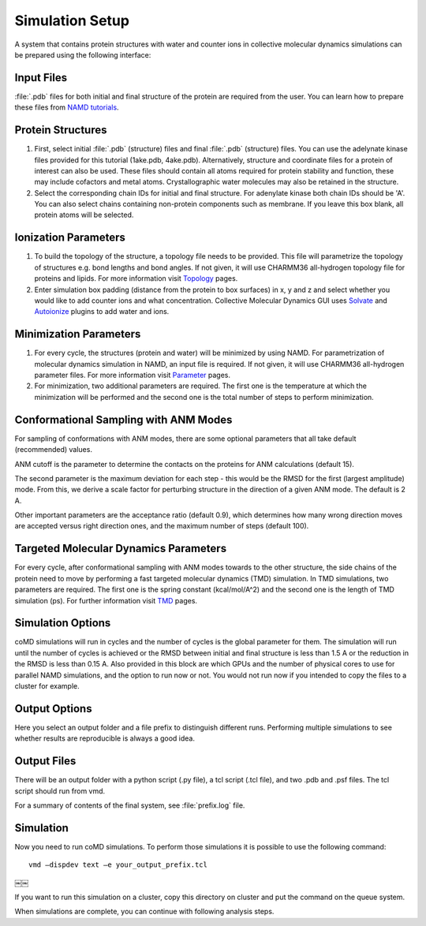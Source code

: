 .. _setup:

Simulation Setup
================

A system that contains protein structures with water and counter ions in collective 
molecular dynamics simulations can be prepared using the following interface:

.. figure:: ../../_static/figures/comd_setup_gui.png
   :scale: 80%

Input Files
-----------

:file:`.pdb` files for both initial and final structure of the protein are required from the user. You can learn how to prepare these files from `NAMD tutorials`_.


Protein Structures
------------------

1. First, select initial :file:`.pdb` (structure) files and final :file:`.pdb` 
   (structure) files. You can use the adelynate kinase files provided for 
   this tutorial (1ake.pdb, 4ake.pdb). Alternatively, structure and 
   coordinate files for a protein of interest can also be used. These 
   files should contain all atoms required for protein stability and
   function, these may include cofactors and metal atoms. Crystallographic 
   water molecules may also be retained in the structure. 

2. Select the corresponding chain IDs for initial and final structure. 
   For adenylate kinase both chain IDs should be 'A'. You can also select chains 
   containing non-protein components such as membrane. If you leave this box blank,
   all protein atoms will be selected.

Ionization Parameters
--------------------- 

1. To build the topology of the structure, a topology file needs to be
   provided. This file will parametrize the topology of structures e.g.
   bond lengths and bond angles. If not given, it will use CHARMM36
   all-hydrogen topology file for proteins and lipids. For more information
   visit `Topology`_ pages. 

2. Enter simulation box padding (distance from the protein to box surfaces)
   in x, y and z and select whether you would like to add counter ions and what concentration.
   Collective Molecular Dynamics GUI uses `Solvate`_ and `Autoionize`_ plugins to add
   water and ions.

Minimization Parameters
-----------------------

1. For every cycle, the structures (protein and water) will be minimized by using NAMD. 
   For parametrization of molecular dynamics simulation in NAMD, an input file is required. 
   If not given, it will use CHARMM36 all-hydrogen parameter files. For more information visit `Parameter`_ pages. 

2. For minimization, two additional parameters are required. The first one is the temperature
   at which the minimization will be performed and the second one is the total number of 
   steps to perform minimization.

Conformational Sampling with ANM Modes
--------------------------------------

For sampling of conformations with ANM modes, there are some optional parameters that all take default 
(recommended) values. 

ANM cutoff is the parameter to determine the contacts on the proteins for ANM calculations (default 15).

The second parameter is the maximum deviation for each step - this would be the RMSD for the first 
(largest amplitude) mode. From this, we derive a scale factor for perturbing structure in the direction 
of a given ANM mode. The default is 2 A.

Other important parameters are the acceptance ratio (default 0.9), which determines how many wrong 
direction moves are accepted versus right direction ones, and the maximum number of steps (default 100). 

Targeted Molecular Dynamics Parameters
--------------------------------------

For every cycle, after conformational sampling with ANM modes towards to the other structure, 
the side chains of the protein need to move by performing a fast targeted molecular dynamics
(TMD) simulation. In TMD simulations, two parameters are required. The first one is the spring 
constant (kcal/mol/A^2) and the second one is the length of TMD simulation (ps). For further 
information visit `TMD`_ pages. 

Simulation Options
------------------

coMD simulations will run in cycles and the number of cycles is the global parameter for them. 
The simulation will run until the number of cycles is achieved or the RMSD between initial and final
structure is less than 1.5 A or the reduction in the RMSD is less than 0.15 A. Also provided 
in this block are which GPUs and the number of physical cores to use for parallel NAMD simulations, 
and the option to run now or not. You would not run now if you intended to copy the files to a 
cluster for example.

Output Options
--------------

Here you select an output folder and a file prefix to distinguish different runs. 
Performing multiple simulations to see whether results are reproducible is always a good idea.

Output Files
------------

There will be an output folder with a python script (.py file), a tcl script (.tcl file), and two .pdb and 
.psf files. The tcl script should run from vmd. 

For a summary of contents of the final system, see :file:`prefix.log` file.

Simulation
----------

Now you need to run coMD simulations. To perform those simulations it is possible 
to use the following command::

   vmd –dispdev text –e your_output_prefix.tcl
￼￼

If you want to run this simulation on a cluster, copy this directory on cluster and put the command on the queue system.

When simulations are complete, you can continue with following analysis steps.



.. _NAMD tutorials: http://www.ks.uiuc.edu/Training/Tutorials/
.. _Autoionize: http://www.ks.uiuc.edu/Research/vmd/plugins/autoionize/
.. _Solvate: http://www.ks.uiuc.edu/Research/vmd/plugins/solvate/
.. _Topology: http://www.ks.uiuc.edu/Training/Tutorials/namd/namd-tutorial-unix-html/node24.html
.. _Parameter: http://www.ks.uiuc.edu/Training/Tutorials/namd/namd-tutorial-unix-html/node25.html
.. _TMD: http://www.ks.uiuc.edu/Research/namd/2.10b1/ug/node47.html
